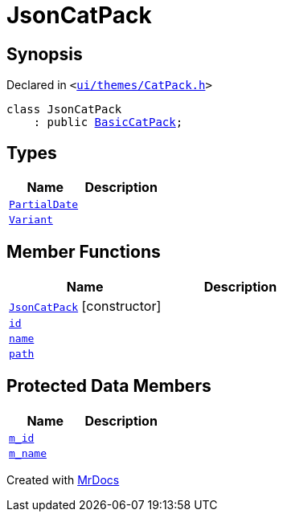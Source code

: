[#JsonCatPack]
= JsonCatPack
:relfileprefix: 
:mrdocs:


== Synopsis

Declared in `&lt;https://github.com/PrismLauncher/PrismLauncher/blob/develop/launcher/ui/themes/CatPack.h#L74[ui&sol;themes&sol;CatPack&period;h]&gt;`

[source,cpp,subs="verbatim,replacements,macros,-callouts"]
----
class JsonCatPack
    : public xref:BasicCatPack.adoc[BasicCatPack];
----

== Types
[cols=2]
|===
| Name | Description 

| xref:JsonCatPack/PartialDate.adoc[`PartialDate`] 
| 

| xref:JsonCatPack/Variant.adoc[`Variant`] 
| 

|===
== Member Functions
[cols=2]
|===
| Name | Description 

| xref:JsonCatPack/2constructor.adoc[`JsonCatPack`]         [.small]#[constructor]#
| 

| xref:CatPack/id.adoc[`id`] 
| 
| xref:CatPack/name.adoc[`name`] 
| 
| xref:CatPack/path.adoc[`path`] 
| 
|===

== Protected Data Members
[cols=2]
|===
| Name | Description 

| xref:BasicCatPack/m_id.adoc[`m&lowbar;id`] 
| 

| xref:BasicCatPack/m_name.adoc[`m&lowbar;name`] 
| 

|===




[.small]#Created with https://www.mrdocs.com[MrDocs]#
